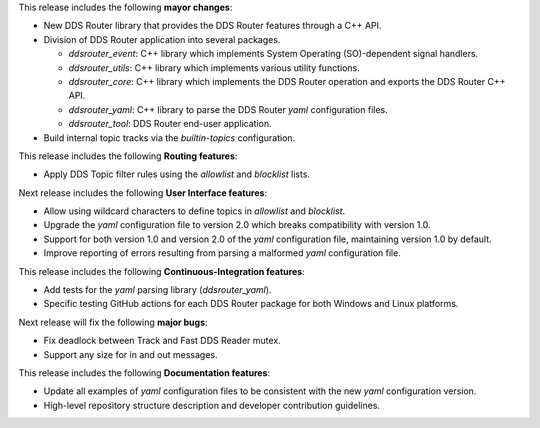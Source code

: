 
.. _forthcoming_version:

This release includes the following **mayor changes**:

* New DDS Router library that provides the DDS Router features through a C++ API.
* Division of DDS Router application into several packages.

  - `ddsrouter_event`: C++ library which implements System Operating (SO)-dependent signal handlers.
  - `ddsrouter_utils`:  C++ library which implements various utility functions.
  - `ddsrouter_core`: C++ library which implements the DDS Router operation and exports the DDS Router C++ API.
  - `ddsrouter_yaml`:  C++ library to parse the DDS Router *yaml* configuration files.
  - `ddsrouter_tool`: DDS Router end-user application.

* Build internal topic tracks via the `builtin-topics` configuration.

This release includes the following **Routing features**:

* Apply DDS Topic filter rules using the `allowlist` and `blocklist` lists.

Next release includes the following **User Interface features**:

* Allow using wildcard characters to define topics in `allowlist` and `blocklist`.
* Upgrade the *yaml* configuration file to version 2.0 which breaks compatibility with version 1.0.
* Support for both version 1.0 and version 2.0 of the *yaml* configuration file, maintaining version 1.0 by default.
* Improve reporting of errors resulting from parsing a malformed *yaml* configuration file.

This release includes the following **Continuous-Integration features**:

* Add tests for the *yaml* parsing library (`ddsrouter_yaml`).
* Specific testing GitHub actions for each DDS Router package for both Windows and Linux platforms.

Next release will fix the following **major bugs**:

* Fix deadlock between Track and Fast DDS Reader mutex.
* Support any size for in and out messages.

This release includes the following **Documentation features**:

* Update all examples of *yaml* configuration files to be consistent with the new *yaml* configuration version.
* High-level repository structure description and developer contribution guidelines.
